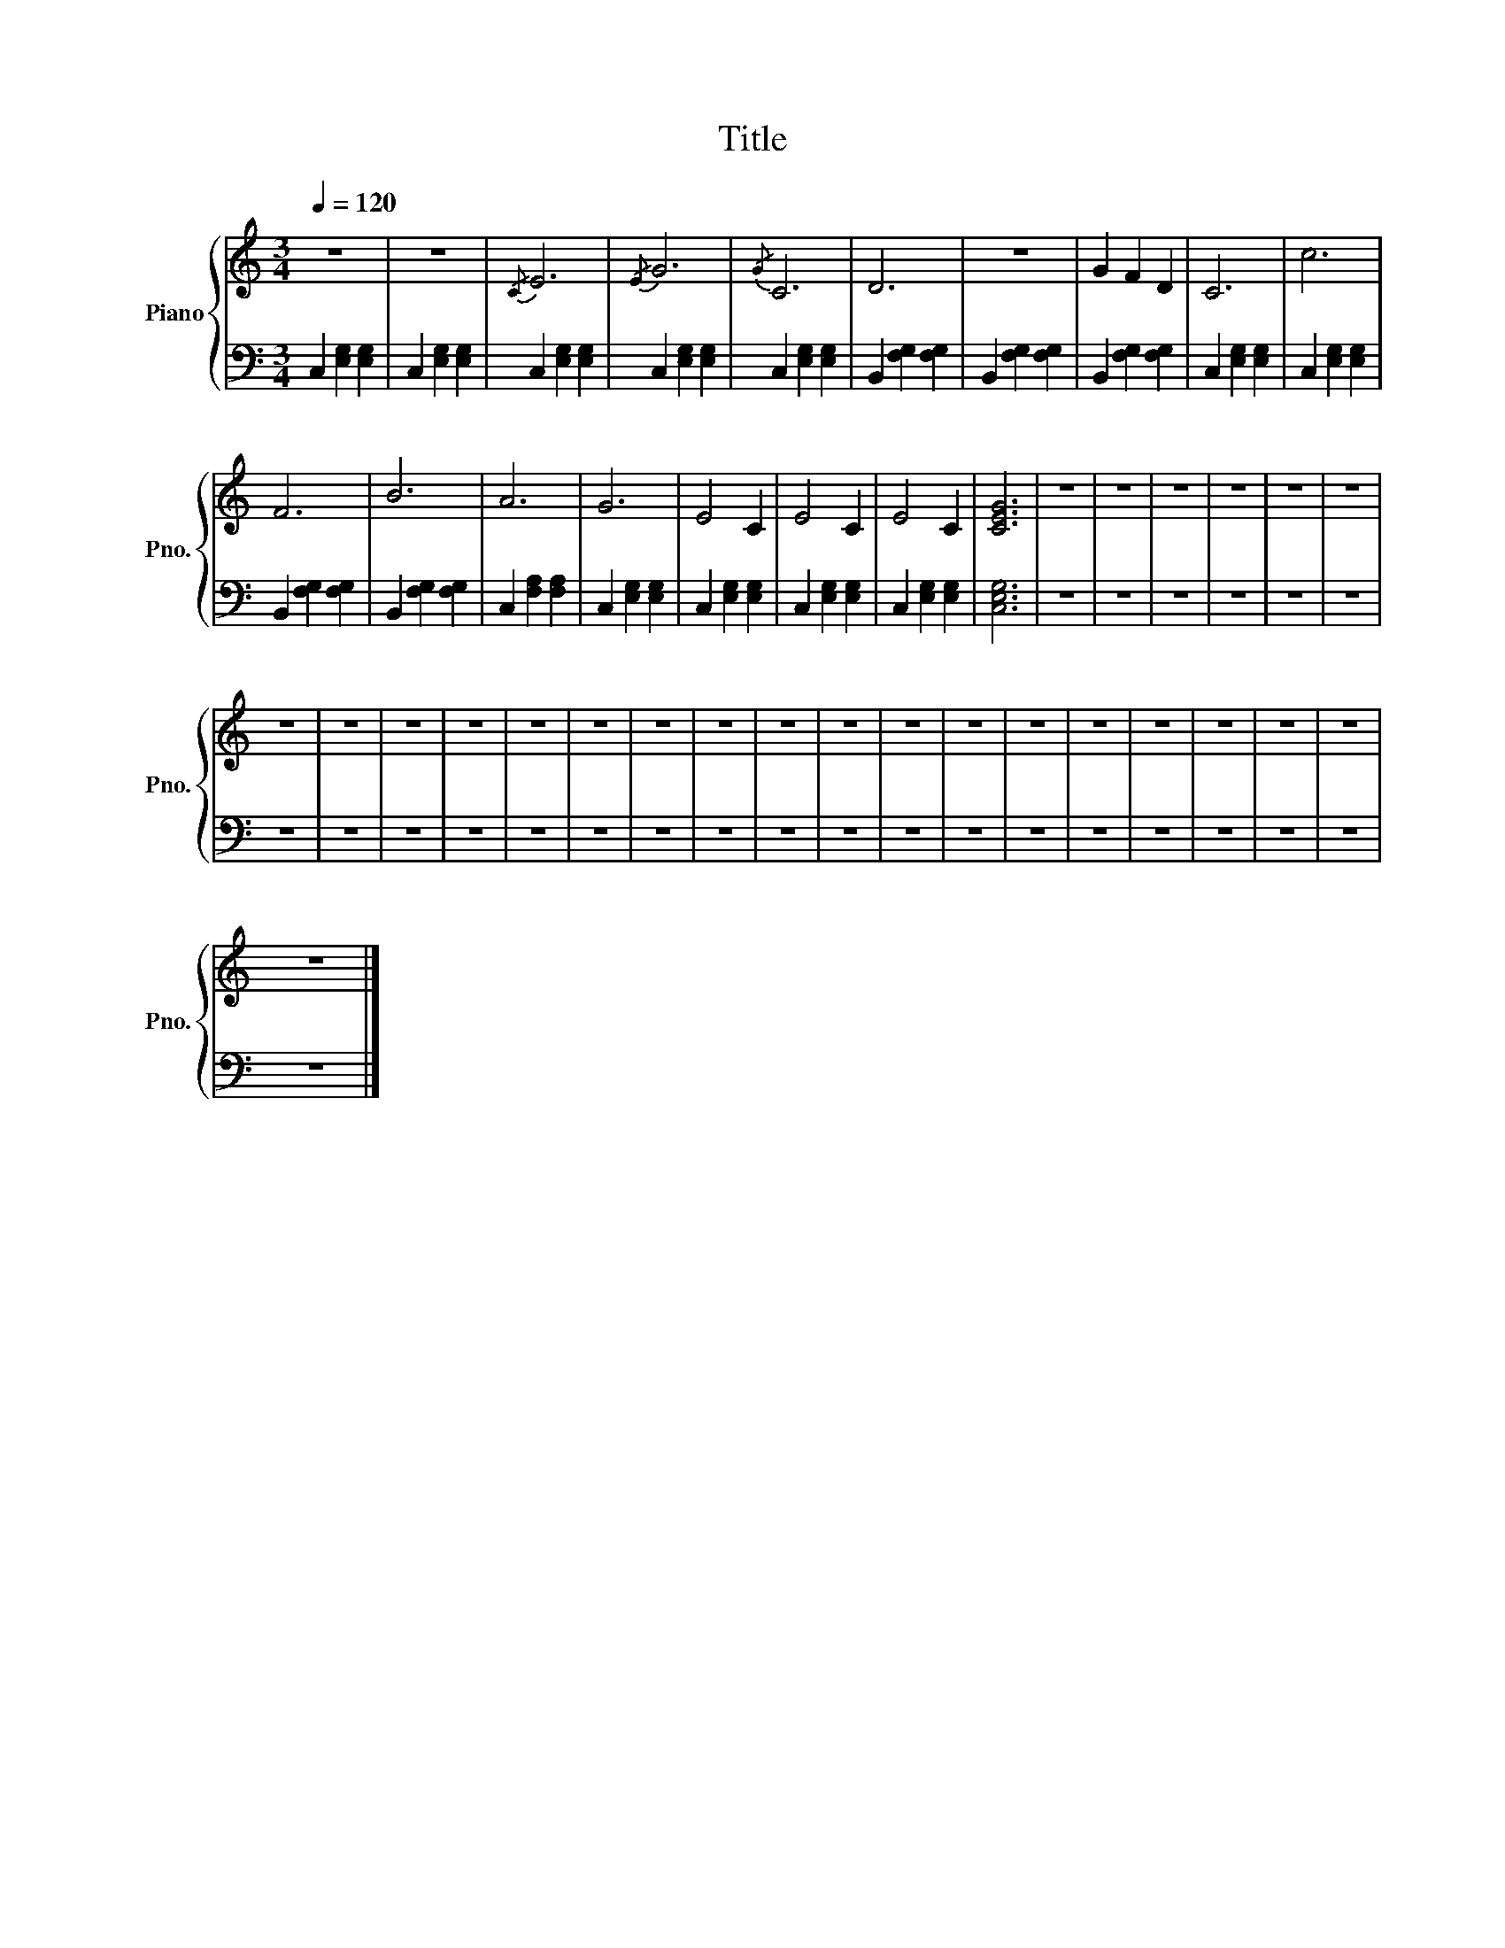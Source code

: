 X:1
T:Title
%%score { 1 | 2 }
L:1/4
Q:1/4=120
M:3/4
I:linebreak $
K:C
V:1 treble nm="Piano" snm="Pno."
V:2 bass 
V:1
 z3 | z3 |{/C} E3 |{/E} G3 |{/G} C3 | D3 | z3 | G F D | C3 | c3 |$ F3 | B3 | A3 | G3 | E2 C | %15
 E2 C | E2 C | [CEG]3 | z3 | z3 | z3 | z3 | z3 | z3 |$ z3 | z3 | z3 | z3 | z3 | z3 | z3 | z3 | z3 | %33
 z3 | z3 | z3 | z3 | z3 | z3 | z3 | z3 | z3 |$ z3 |] %43
V:2
 C, [E,G,] [E,G,] | C, [E,G,] [E,G,] | C, [E,G,] [E,G,] | C, [E,G,] [E,G,] | C, [E,G,] [E,G,] | %5
 B,, [F,G,] [F,G,] | B,, [F,G,] [F,G,] | B,, [F,G,] [F,G,] | C, [E,G,] [E,G,] | C, [E,G,] [E,G,] |$ %10
 B,, [F,G,] [F,G,] | B,, [F,G,] [F,G,] | C, [F,A,] [F,A,] | C, [E,G,] [E,G,] | C, [E,G,] [E,G,] | %15
 C, [E,G,] [E,G,] | C, [E,G,] [E,G,] | [C,E,G,]3 | z3 | z3 | z3 | z3 | z3 | z3 |$ z3 | z3 | z3 | %27
 z3 | z3 | z3 | z3 | z3 | z3 | z3 | z3 | z3 | z3 | z3 | z3 | z3 | z3 | z3 |$ z3 |] %43
